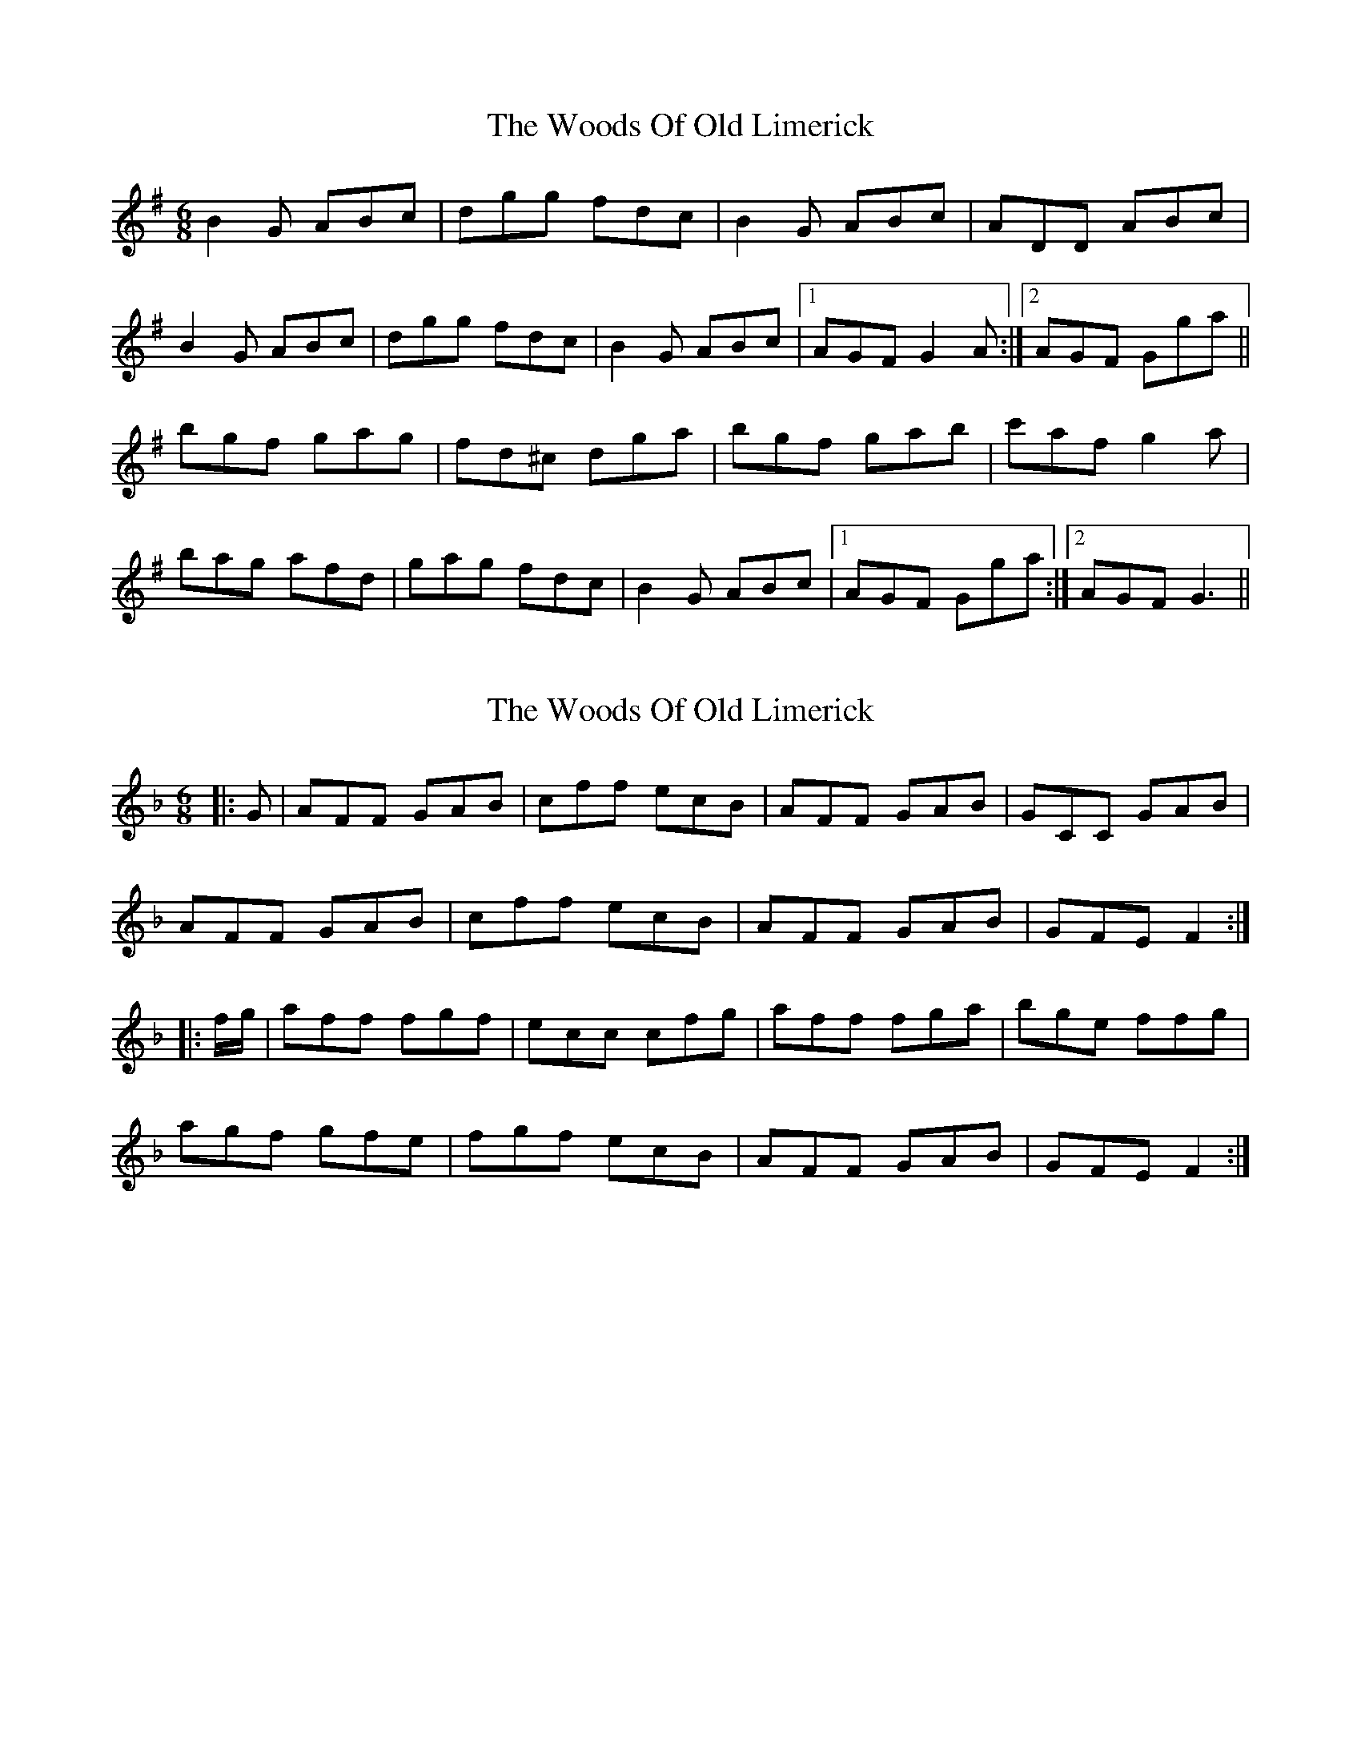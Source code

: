 X: 1
T: Woods Of Old Limerick, The
Z: Kenny
S: https://thesession.org/tunes/3893#setting3893
R: jig
M: 6/8
L: 1/8
K: Gmaj
B2 G ABc | dgg fdc | B2 G ABc | ADD ABc |
B2 G ABc | dgg fdc | B2 G ABc |1 AGF G2 A :|2 AGF Gga ||
bgf gag | fd^c dga | bgf gab | c'af g2 a |
bag afd | gag fdc | B2 G ABc |1 AGF Gga :|2 AGF G3 ||
X: 2
T: Woods Of Old Limerick, The
Z: ceolachan
S: https://thesession.org/tunes/3893#setting16798
R: jig
M: 6/8
L: 1/8
K: Fmaj
|: G |AFF GAB | cff ecB | AFF GAB | GCC GAB |
AFF GAB | cff ecB | AFF GAB | GFE F2 :|
|: f/g/ |aff fgf | ecc cfg | aff fga | bge ffg |
agf gfe | fgf ecB | AFF GAB | GFE F2 :|
X: 3
T: Woods Of Old Limerick, The
Z: muspc
S: https://thesession.org/tunes/3893#setting16799
R: jig
M: 6/8
L: 1/8
K: Fmaj
AFF GAB | cff _ecB | AFF GAB | GCC GAB |AFF GAB | cff _ecB | AFF GAB | GFE F2 :|aff fgf | _ecc cfg | aff fga | bge ffg |agf gfe | fgf _ecB | AFF GAB | GFE F2 :|
X: 4
T: Woods Of Old Limerick, The
Z: JACKB
S: https://thesession.org/tunes/3893#setting22943
R: jig
M: 6/8
L: 1/8
K: Gmaj
|:B2G ABc | dgg fdc | B2 G ABc | ADD ABc |
B2G ABc | dgg fdc | B2 G ABc |1 AGF G2 A :|2 AGF Gga ||
|:bgg gag | fd^c dga | bgg gab | c'af g2 a |
b3 afd | g3 fdc | B2 G ABc |1 AGF Gga :|2 AGF G3 ||
X: 5
T: Woods Of Old Limerick, The
Z: Jesse
S: https://thesession.org/tunes/3893#setting28255
R: jig
M: 6/8
L: 1/8
K: Emaj
BA | FGE FGA | BEe dBA | FGE FGA | FB,B, FGA |
FGE FGA | BEe dBA | FGE FBA | FED E2 :|
f | ged efe | dB^A Afg | afd efg | afd ebf |
gfe fed | efe dBA | FGE FBA | FED E2 :|
